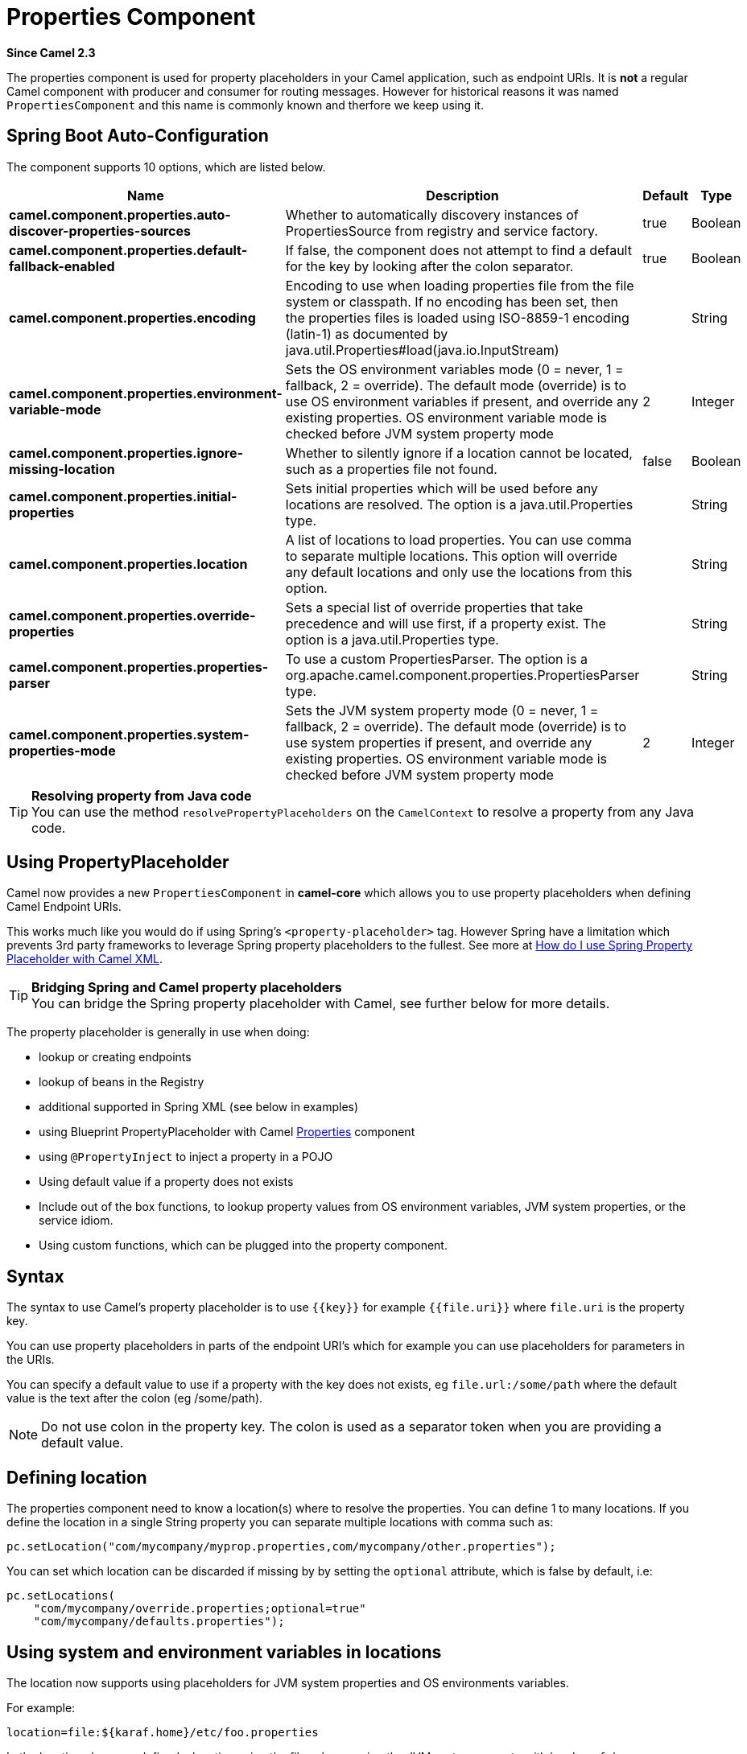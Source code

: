 [[properties-component]]
= Properties Component
:page-source: core/camel-base/src/main/docs/properties-component.adoc

*Since Camel 2.3*

The properties component is used for property placeholders in your Camel application, such as endpoint URIs.
It is *not* a regular Camel component with producer and consumer for routing messages. However for historical
reasons it was named `PropertiesComponent` and this name is commonly known and therfore we keep using it.

== Spring Boot Auto-Configuration

The component supports 10 options, which are listed below.



[width="100%",cols="2,5,^1,2",options="header"]
|===
| Name | Description | Default | Type
| *camel.component.properties.auto-discover-properties-sources* | Whether to automatically discovery instances of PropertiesSource from registry and service factory. | true | Boolean
| *camel.component.properties.default-fallback-enabled* | If false, the component does not attempt to find a default for the key by looking after the colon separator. | true | Boolean
| *camel.component.properties.encoding* | Encoding to use when loading properties file from the file system or classpath. If no encoding has been set, then the properties files is loaded using ISO-8859-1 encoding (latin-1) as documented by java.util.Properties#load(java.io.InputStream) |  | String
| *camel.component.properties.environment-variable-mode* | Sets the OS environment variables mode (0 = never, 1 = fallback, 2 = override). The default mode (override) is to use OS environment variables if present, and override any existing properties. OS environment variable mode is checked before JVM system property mode | 2 | Integer
| *camel.component.properties.ignore-missing-location* | Whether to silently ignore if a location cannot be located, such as a properties file not found. | false | Boolean
| *camel.component.properties.initial-properties* | Sets initial properties which will be used before any locations are resolved. The option is a java.util.Properties type. |  | String
| *camel.component.properties.location* | A list of locations to load properties. You can use comma to separate multiple locations. This option will override any default locations and only use the locations from this option. |  | String
| *camel.component.properties.override-properties* | Sets a special list of override properties that take precedence and will use first, if a property exist. The option is a java.util.Properties type. |  | String
| *camel.component.properties.properties-parser* | To use a custom PropertiesParser. The option is a org.apache.camel.component.properties.PropertiesParser type. |  | String
| *camel.component.properties.system-properties-mode* | Sets the JVM system property mode (0 = never, 1 = fallback, 2 = override). The default mode (override) is to use system properties if present, and override any existing properties. OS environment variable mode is checked before JVM system property mode | 2 | Integer
|===

[TIP]
**Resolving property from Java code** +
You can use the method `resolvePropertyPlaceholders` on the
`CamelContext` to resolve a property from any Java code.

== Using PropertyPlaceholder

Camel now provides a new `PropertiesComponent` in *camel-core* which
allows you to use property placeholders when defining Camel
Endpoint URIs.

This works much like you would do if using Spring's
`<property-placeholder>` tag. However Spring have a limitation which
prevents 3rd party frameworks to leverage Spring property placeholders
to the fullest. See more at
xref:manual::faq/how-do-i-use-spring-property-placeholder-with-camel-xml.adoc[How do
I use Spring Property Placeholder with Camel XML].

[TIP]
**Bridging Spring and Camel property placeholders** +
You can bridge the Spring property placeholder
with Camel, see further below for more details.

The property placeholder is generally in use when doing:

* lookup or creating endpoints
* lookup of beans in the Registry
* additional supported in Spring XML (see below in examples)
* using Blueprint PropertyPlaceholder with Camel
xref:properties-component.adoc[Properties] component
* using `@PropertyInject` to inject a property in a POJO
* Using default value if a property does not exists
* Include out of the box functions, to lookup property
values from OS environment variables, JVM system properties, or the
service idiom.
* Using custom functions, which can be plugged into the
property component.

== Syntax

The syntax to use Camel's property placeholder is to use `{\{key\}}` for
example `{{file.uri}}` where `file.uri` is the property key.

You can use property placeholders in parts of the endpoint URI's which
for example you can use placeholders for parameters in the URIs.

You can specify a default value to use if
a property with the key does not exists, eg `file.url:/some/path` where
the default value is the text after the colon (eg /some/path).

[NOTE]
====
Do not use colon in the property key. The colon is used as a separator
token when you are providing a default value.
====

== Defining location

The properties component need to know a location(s) where to resolve the
properties. You can define 1 to many locations. If you define the
location in a single String property you can separate multiple locations
with comma such as:

[source,java]
----
pc.setLocation("com/mycompany/myprop.properties,com/mycompany/other.properties");
----

You can set which location can be discarded if missing by by setting the ``optional`` attribute, which is false by default, i.e:

[source,java]
----
pc.setLocations(
    "com/mycompany/override.properties;optional=true"
    "com/mycompany/defaults.properties");
----

== Using system and environment variables in locations

The location now supports using placeholders for JVM system properties
and OS environments variables.

For example:

[source]
----
location=file:${karaf.home}/etc/foo.properties
----

In the location above we defined a location using the file scheme using
the JVM system property with key `karaf.home`.

To use an OS environment variable instead you would have to prefix with
env:

[source]
----
location=file:${env:APP_HOME}/etc/foo.properties
----

Where `APP_HOME` is an OS environment.

[NOTE]
====
Some OS'es (such as Linux) do not support dashes in environment variable names,
so here we are using `APP_HOME`. But if you specify `APP-HOME` then Camel 3 will automatic lookup
the value as `APP_HOME` (with underscore) as fallback.
====

You can have multiple placeholders in the same location, such as:

[source]
----
location=file:${env:APP_HOME}/etc/${prop.name}.properties
----

== Configuring in Java DSL

You have to create and register the `PropertiesComponent` under the name
`properties` such as:

[source,java]
----
PropertiesComponent pc = camelContext.getPropertiesComponent();
pc.setLocation("classpath:com/mycompany/myprop.properties");
----

== Configuring in Spring XML

Spring XML offers two variations to configure. You can define a spring
bean as a `PropertiesComponent` which resembles the way done in Java
DSL. Or you can use the `<propertyPlaceholder>` tag.

[source,xml]
----
<bean id="properties" class="org.apache.camel.component.properties.PropertiesComponent">
    <property name="location" value="classpath:com/mycompany/myprop.properties"/>
</bean>
----

Using the `<propertyPlaceholder>` tag makes the configuration a bit more
fresh such as:

[source,xml]
----
<camelContext ...>
   <propertyPlaceholder id="properties" location="com/mycompany/myprop.properties"/>
</camelContext>
----

Setting the properties location through the location tag works just fine but sometime you have a number of resources to take into account and starting from *Camel 2.19.0* you can set the properties location with a dedicated propertiesLocation:

[source,xml]
----
<camelContext ...>
  <propertyPlaceholder id="myPropertyPlaceholder">
    <propertiesLocation
      resolver = "classpath"
      path     = "com/my/company/something/my-properties-1.properties"
      optional = "false"/>
    <propertiesLocation
      resolver = "classpath"
      path     = "com/my/company/something/my-properties-2.properties"
      optional = "false"/>
    <propertiesLocation
      resolver = "file"
      path     = "${karaf.home}/etc/my-override.properties"
      optional = "true"/>
   </propertyPlaceholder>
</camelContext>
----

[TIP]
**Specifying the cache option inside XML** +
Camel supports specifying a value for the cache option both
inside the Spring as well as the Blueprint XML.

== Using a Properties from the Registry

For example in OSGi you may want to expose a service which returns the
properties as a `java.util.Properties` object.

Then you could setup the xref:properties-component.adoc[Properties] component as
follows:

[source,xml]
----
 <propertyPlaceholder id="properties" location="ref:myProperties"/>
----

Where `myProperties` is the id to use for lookup in the OSGi registry.
Notice we use the `ref:` prefix to tell Camel that it should lookup the
properties for the Registry.

== Examples using properties component

When using property placeholders in the endpoint URIs you can either use
the `properties:` component or define the placeholders directly in the
URI. We will show example of both cases, starting with the former.

[source,java]
----
// properties
cool.end=mock:result

// route
from("direct:start").to("{{cool.end}}");
----

You can also use placeholders as a part of the endpoint uri:

[source,java]
----
// properties
cool.foo=result

// route
from("direct:start").to("mock:{{cool.foo}}");
----

In the example above the to endpoint will be resolved to `mock:result`.

You can also have properties with refer to each other such as:

[source,java]
----
// properties
cool.foo=result
cool.concat=mock:{{cool.foo}}

// route
from("direct:start").to("mock:{{cool.concat}}");
----

Notice how `cool.concat` refer to another property.

And you can use placeholders several times:

[source,java]
----
// properties
cool.start=direct:start
cool.showid=true
cool.result=result

// route
from("{{cool.start}}")
    .to("log:{{cool.start}}?showBodyType=false&showExchangeId={{cool.showid}}")
    .to("mock:{{cool.result}}");
----

You can also your property placeholders when using
ProducerTemplate for example:

[source,java]
----
template.sendBody("{{cool.start}}", "Hello World");
----

== Example with xref:manual:languages:simple-language.adoc[Simple] language

The xref:manual:languages:simple-language.adoc[Simple] language now also support using property
placeholders, for example in the route below:

[source,java]
----
// properties
cheese.quote=Camel rocks

// route
from("direct:start")
    .transform().simple("Hi ${body} do you think ${properties:cheese.quote}?");
----

== Additional property placeholder supported in Spring XML

The property placeholders is also supported in many of the Camel Spring
XML tags such as
`<package>, <packageScan>, <contextScan>, <jmxAgent>, <endpoint>, <routeBuilder>, <proxy>`
and the others.

The example below has property placeholder in the `<jmxAgent>` tag:

You can also define property placeholders in the various attributes on
the `<camelContext>` tag such as `trace` as shown here:

== Using JVM system properties or Environment variables as override or fallback values

The properties components supports using JVM system properties and also OS environment variables
as values which can either be used as override or fallback values.

The default mode is that both of them are in override mode, and they are check in the following order:

1. OS environment variable (override mode)
2. JVM system property  (override mode)
3. Property files and other locations
4. OS environment variable (fallback mode)
5. JVM system property  (fallback mode)

The check stops at first found property value for the key.

You can control these modes using the `systemPropertiesMode` and `environmentVariableMode`
options on the properties component.

== Using property placeholders for any kind of attribute in the XML DSL

In the example below we use the `prop` prefix for the namespace
camel.apache.org/schema/placeholder by which we can use the
`prop` prefix in the attributes in the XML DSLs. Notice how we use that
in the Multicast to indicate that the option
`stopOnException` should be the value of the placeholder with the key
"stop".

In our properties file we have the value defined as

[source]
----
stop=true
----

== Using Blueprint property placeholder with Camel routes

Camel supports Blueprint
which also offers a property placeholder service. Camel supports
convention over configuration, so all you have to do is to define the
OSGi Blueprint property placeholder in the XML file as shown below:

[source,xml]
----
<blueprint xmlns="http://www.osgi.org/xmlns/blueprint/v1.0.0"
           xmlns:xsi="http://www.w3.org/2001/XMLSchema-instance"
           xmlns:cm="http://aries.apache.org/blueprint/xmlns/blueprint-cm/v1.0.0"
           xsi:schemaLocation="
           http://www.osgi.org/xmlns/blueprint/v1.0.0 https://www.osgi.org/xmlns/blueprint/v1.0.0/blueprint.xsd">

    <!-- OSGI blueprint property placeholder -->
    <cm:property-placeholder id="myblueprint.placeholder" persistent-id="camel.blueprint">
        <!-- list some properties as needed -->
        <cm:default-properties>
            <cm:property name="result" value="mock:result"/>
        </cm:default-properties>
    </cm:property-placeholder>

    <camelContext xmlns="http://camel.apache.org/schema/blueprint">
        <!-- in the route we can use {{ }} placeholders which will lookup in blueprint
             as Camel will auto detect the OSGi blueprint property placeholder and use it -->
        <route>
            <from uri="direct:start"/>
            <to uri="mock:foo"/>
            <to uri="{{result}}"/>
        </route>
    </camelContext>
</blueprint>
----

=== Using OSGi blueprint property placeholders in Camel routes

By default Camel detects and uses OSGi blueprint property placeholder
service. You can disable this by setting the attribute
`useBlueprintPropertyResolver` to false on the `<camelContext>`
definition.

=== About placeholder syntax

Notice how we can use the Camel syntax for placeholders `{{` and `}}` in the
Camel route, which will lookup the value from OSGi blueprint.

The blueprint syntax for placeholders is `${ }`. So outside the
`<camelContext>` you must use the `${ }` syntax. Where as inside
`<camelContext>` you must use `{{` and `}}` syntax.

OSGi blueprint allows you to configure the syntax, so you can actually
align those if you want.

You can also explicit refer to a specific OSGi blueprint property
placeholder by its id. For that you need to use the Camel's
`<propertyPlaceholder>` as shown in the example below:

[source,xml]
----
<blueprint xmlns="http://www.osgi.org/xmlns/blueprint/v1.0.0"
           xmlns:xsi="http://www.w3.org/2001/XMLSchema-instance"
           xmlns:cm="http://aries.apache.org/blueprint/xmlns/blueprint-cm/v1.0.0"
           xsi:schemaLocation="
           http://www.osgi.org/xmlns/blueprint/v1.0.0 https://www.osgi.org/xmlns/blueprint/v1.0.0/blueprint.xsd">

    <!-- OSGI blueprint property placeholder -->
    <cm:property-placeholder id="myblueprint.placeholder" persistent-id="camel.blueprint">
        <!-- list some properties as needed -->
        <cm:default-properties>
            <cm:property name="prefix.result" value="mock:result"/>
        </cm:default-properties>
    </cm:property-placeholder>

    <camelContext xmlns="http://camel.apache.org/schema/blueprint">
        <!-- using Camel properties component and refer to the blueprint property placeholder by its id -->
        <propertyPlaceholder id="properties" location="blueprint:myblueprint.placeholder"/>

        <!-- in the route we can use {{ }} placeholders which will lookup in blueprint -->
        <route>
            <from uri="direct:start"/>
            <to uri="mock:foo"/>
            <to uri="{{prefix.result}}"/>
        </route>
    </camelContext>
</blueprint>
----


== Explicit referring to a OSGi blueprint placeholder in Camel

Notice how we use the `blueprint` scheme to refer to the OSGi blueprint
placeholder by its id. This allows you to mix and match, for example you
can also have additional schemes in the location. For example to load a
file from the classpath you can do:

[source]
----
location="blueprint:myblueprint.placeholder,classpath:myproperties.properties"
----

Each location is separated by comma.

== Overriding Blueprint property placeholders outside CamelContext

When using Blueprint property placeholder in the Blueprint XML file, you
can declare the properties directly in the XML file as shown below:

Notice that we have a `<bean>` which refers to one of the properties. And
in the Camel route we refer to the other using the `{{` and `}}` notation.

Now if you want to override these Blueprint properties from an unit
test, you can do this as shown below:

To do this we override and implement the
`useOverridePropertiesWithConfigAdmin` method. We can then put the
properties we want to override on the given props parameter. And the
return value *must* be the `persistence-id` of the
`<cm:property-placeholder>` tag, which you define in the blueprint XML
file.

== Using .cfg or .properties file for Blueprint property placeholders

When using Blueprint property placeholder in the Blueprint XML file, you
can declare the properties in a `.properties` or `.cfg` file. If you use
Apache ServieMix / Karaf then this container has a convention that it
loads the properties from a file in the etc directory with the naming
`etc/pid.cfg`, where `pid` is the `persistence-id`.

For example in the blueprint XML file we have the
`persistence-id="stuff"`, which mean it will load the configuration file
as `etc/stuff.cfg`.

Now if you want to unit test this blueprint XML file, then you can
override the `loadConfigAdminConfigurationFile` and tell Camel which
file to load as shown below:

Notice that this method requires to return a `String[]` with 2 values. The
1st value is the path for the configuration file to load.
The 2nd value is the `persistence-id` of the `<cm:property-placeholder>`
tag.

The `stuff.cfg` file is just a plain properties file with the property
placeholders such as:

[source]
----
== this is a comment
greeting=Bye
----

== Using .cfg file and overriding properties for Blueprint property placeholders

You can do both as well. Here is a complete example. First we have the
Blueprint XML file:

And in the unit test class we do as follows:

And the `etc/stuff.cfg` configuration file contains

[source]
----
greeting=Bye
echo=Yay
destination=mock:result
----

== Bridging Spring and Camel property placeholders

The Spring Framework does not allow 3rd party frameworks such as Apache
Camel to seamless hook into the Spring property placeholder mechanism.
However you can easily bridge Spring and Camel by declaring a Spring
bean with the type
`org.apache.camel.spring.spi.BridgePropertyPlaceholderConfigurer`, which
is a Spring
`org.springframework.beans.factory.config.PropertyPlaceholderConfigurer`
type.

To bridge Spring and Camel you must define a single bean as shown below:

*Bridging Spring and Camel property placeholders*

You *must not* use the spring <context:property-placeholder> namespace
at the same time; this is not possible.

After declaring this bean, you can define property placeholders using
both the Spring style, and the Camel style within the <camelContext> tag
as shown below:

*Using bridge property placeholders*

Notice how the hello bean is using pure Spring property placeholders
using the `${ }` notation. And in the Camel routes we use the Camel
placeholder notation with `{{` and `}}`.

== Clashing Spring property placeholders with Camels Simple language

Take notice when using Spring bridging placeholder then the spring `${ }`
syntax clashes with the xref:manual:languages:simple-language.adoc[Simple] in Camel, and therefore
take care. For example:

[source,xml]
----
<setHeader name="Exchange.FILE_NAME">
  <simple>{{file.rootdir}}/${in.header.CamelFileName}</simple>
</setHeader>
----

clashes with Spring property placeholders, and you should use `$simple{ }`
to indicate using the xref:manual:languages:simple-language.adoc[Simple] language in Camel.

[source,xml]
----
<setHeader name="Exchange.FILE_NAME">
  <simple>{{file.rootdir}}/$simple{in.header.CamelFileName}</simple>
</setHeader>
----

An alternative is to configure the `PropertyPlaceholderConfigurer` with
`ignoreUnresolvablePlaceholders` option to `true`.

== Overriding properties from Camel test kit

When Testing with Camel and using the
xref:properties-component.adoc[Properties] component, you may want to be able to
provide the properties to be used from directly within the unit test
source code. +
Camel test kits, eg `CamelTestSupport` class offers the following methods

* `useOverridePropertiesWithPropertiesComponent`
* `ignoreMissingLocationWithPropertiesComponent`

So for example in your unit test classes, you can override the
`useOverridePropertiesWithPropertiesComponent` method and return a
`java.util.Properties` that contains the properties which should be
preferred to be used.

=== Providing properties from within unit test source

This can be done from any of the Camel Test kits, such as camel-test,
camel-test-spring, and camel-test-blueprint.

The `ignoreMissingLocationWithPropertiesComponent` can be used to
instruct Camel to ignore any locations which was not discoverable, for
example if you run the unit test, in an environment that does not have
access to the location of the properties.

== Using @PropertyInject

Camel allows to inject property placeholders in POJOs using the
`@PropertyInject` annotation which can be set on fields and setter
methods.

For example you can use that with `RouteBuilder` classes, such as shown
below:

[source,java]
----
public class MyRouteBuilder extends RouteBuilder {

    @PropertyInject("hello")
    private String greeting;

    @Override
    public void configure() throws Exception {
        from("direct:start")
            .transform().constant(greeting)
            .to("{{result}}");
    }

}
----

Notice we have annotated the greeting field with `@PropertyInject` and
define it to use the key `"hello"`. Camel will then lookup the property
with this key and inject its value, converted to a String type.

You can also use multiple placeholders and text in the key, for example
we can do:

[source,java]
----
@PropertyInject("Hello {{name}} how are you?")
private String greeting;
----

This will lookup the placeholder with they key `"name"`.

You can also add a default value if the key does not exists, such as:

[source,java]
----
@PropertyInject(value = "myTimeout", defaultValue = "5000")
private int timeout;
----

== Using out of the box functions

The xref:properties-component.adoc[Properties] component includes the following
functions out of the box

* `env` - A function to lookup the property from OS environment variables
* `sys` - A function to lookup the property from Java JVM system
properties
* `service` - A function to lookup the property from OS environment
variables using the service naming idiom
* `service.name` - A function to lookup the
property from OS environment variables using the service naming idiom
returning the hostname part only
* `service.port` - A function to lookup the
property from OS environment variables using the service naming idiom
returning the port part only

As you can see these functions is intended to make it easy to lookup
values from the environment. As they are provided out of the box, they
can easily be used as shown below:

[source,xml]
----
  <camelContext xmlns="http://camel.apache.org/schema/blueprint">
    <route>
      <from uri="direct:start"/>
      <to uri="{`{env:SOMENAME}`}"/>
      <to uri="{`{sys:MyJvmPropertyName}`}"/>
    </route>
  </camelContext>
----

You can use default values as well, so if the property does not exists,
you can define a default value as shown below, where the default value
is a `log:foo` and `log:bar` value.

[source,xml]
----
  <camelContext xmlns="http://camel.apache.org/schema/blueprint">
    <route>
      <from uri="direct:start"/>
      <to uri="{`{env:SOMENAME:log:foo}`}"/>
      <to uri="{`{sys:MyJvmPropertyName:log:bar}`}"/>
    </route>
  </camelContext>
----

The service function is for looking up a service which is defined using
OS environment variables using the service naming idiom, to refer to a
service location using `hostname : port`

* __NAME__**_SERVICE_HOST**
* __NAME__**_SERVICE_PORT**

in other words the service uses `_SERVICE_HOST` and `_SERVICE_PORT` as
prefix. So if the service is named FOO, then the OS environment
variables should be set as

[source]
----
export $FOO_SERVICE_HOST=myserver
export $FOO_SERVICE_PORT=8888
----

For example if the FOO service a remote HTTP service, then we can refer
to the service in the Camel endpoint uri, and use
the HTTP component to make the HTTP call:

[source,xml]
----
<camelContext xmlns="http://camel.apache.org/schema/blueprint">
  <route>
    <from uri="direct:start"/>
    <to uri="http://{`{service:FOO}`}/myapp"/>
  </route>
</camelContext>
----

And we can use default values if the service has not been defined, for
example to call a service on localhost, maybe for unit testing etc

[source,xml]
----
<camelContext xmlns="http://camel.apache.org/schema/blueprint">
  <route>
    <from uri="direct:start"/>
    <to uri="http://{`{service:FOO:localhost:8080}`}/myapp"/>
  </route>
</camelContext>
----

== Using custom functions (advanced)

The xref:properties-component.adoc[Properties] component allow to plugin 3rd party
functions which can be used during parsing of the property placeholders.
These functions are then able to do custom logic to resolve the
placeholders, such as looking up in databases, do custom computations,
or whatnot. The name of the function becomes the prefix used in the
placeholder. This is best illustrated in the example code below

[source,xml]
----
<bean id="beerFunction" class="MyBeerFunction"/>

<camelContext xmlns="http://camel.apache.org/schema/blueprint">
  <propertyPlaceholder id="properties">
    <propertiesFunction ref="beerFunction"/>
  </propertyPlaceholder>

  <route>
    <from uri="direct:start"/>
    <to uri="{`{beer:FOO}`}"/>
    <to uri="{`{beer:BAR}`}"/>
  </route>
</camelContext>
----

[NOTE]
====
The location attribute (on propertyPlaceholder tag) is not mandatory
====

Here we have a Camel XML route where we have defined the
`<propertyPlaceholder>` to use a custom function, which we refer to be the
bean id - eg the `beerFunction`. As the beer function uses `"beer"` as its
name, then the placeholder syntax can trigger the beer function by
starting with `beer:value`.

The implementation of the function is only two methods as shown below:

[source,java]
----
public static final class MyBeerFunction implements PropertiesFunction {

    @Override
    public String getName() {
        return "beer";
    }

    @Override
    public String apply(String remainder) {
        return "mock:" + remainder.toLowerCase();
    }
}
----

The function must implement
the `org.apache.camel.component.properties.PropertiesFunction`
interface. The method `getName` is  the name of the function, eg beer.
And the `apply` method is where we implement the custom logic to do. As
the sample code is from an unit test, it just returns a value to refer
to a mock endpoint.

To register a custom function from Java code is as shown below:

[source,java]
----
PropertiesComponent pc = (org.apache.camel.componennt.properties.PropertiesComponent) context.getPropertiesComponent();
pc.addFunction(new MyBeerFunction());
----
 

== Using 3rd-party properties sources

The properties component allows to plugin 3rd party sources to load and lookup properties via the `PropertySource`
API from camel-api. For example the `camel-microprofile-config` component is implemented using this.
The 3rd-party `PropertySource` can automatic be discoverd from classpath when Camel is starting up.
This is done by include the file `META-INF/services/org/apache/camel/property-source-factory` file
which refers to the fully qualified class name of the `PropertySource` implementation.
See the `camel-microprofile-config` for an example.

You can also register 3rd-part property sources via Java API

[source,java]
----
PropertiesComponent pc = ...
pc.addPropertySource(myPropertySource);
----

=== LoadablePropertySource

A `PropertySource` can define that it supports loading all its properties from the source at once,
for example from file system. This allows Camel properties component to load these properties at once
during startup.

=== PropertySource

The regular `PropertySource` will lookup the property on-demand, for example to lookup
values from a backend source such as a database or HashiCorp Vault etc.


